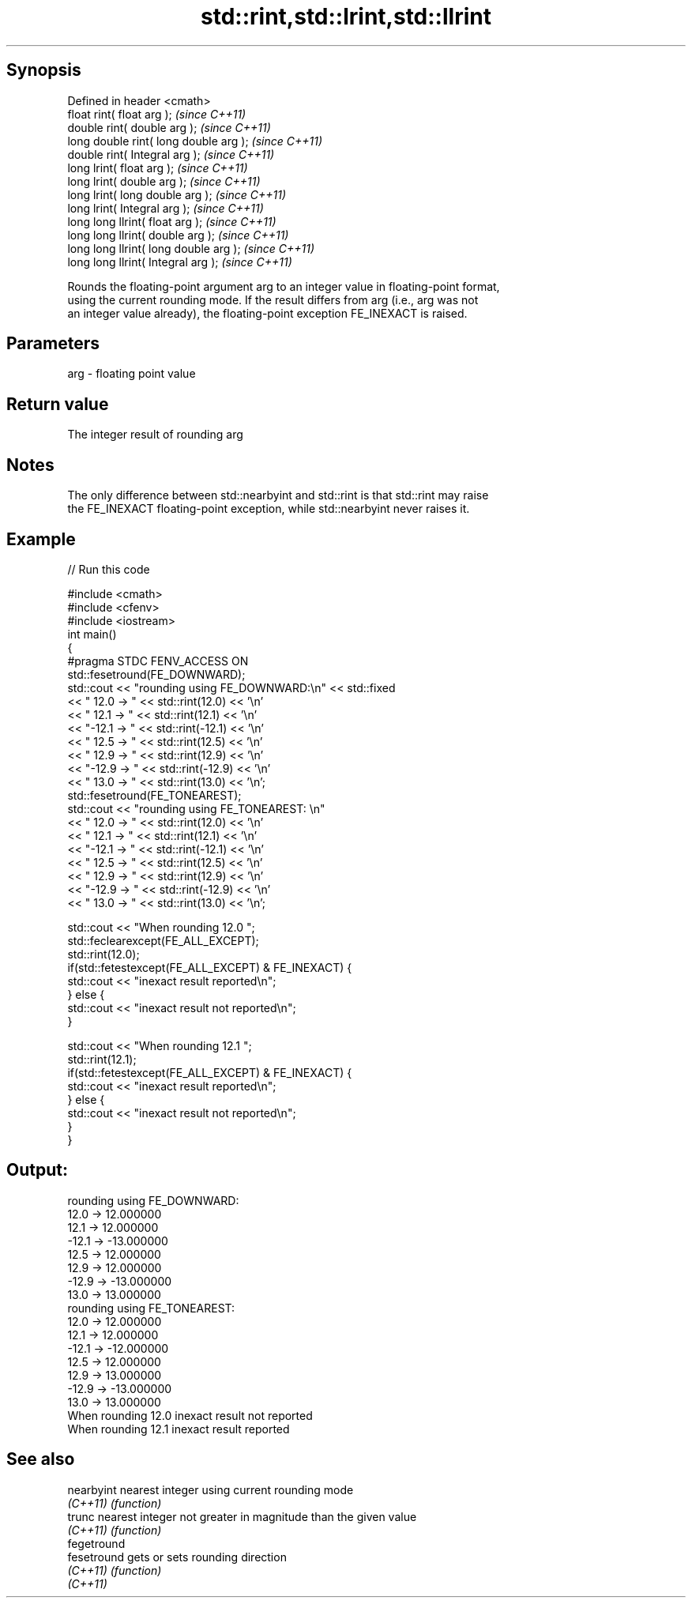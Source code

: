 .TH std::rint,std::lrint,std::llrint 3 "Jun 28 2014" "2.0 | http://cppreference.com" "C++ Standard Libary"
.SH Synopsis
   Defined in header <cmath>
   float rint( float arg );              \fI(since C++11)\fP
   double rint( double arg );            \fI(since C++11)\fP
   long double rint( long double arg );  \fI(since C++11)\fP
   double rint( Integral arg );          \fI(since C++11)\fP
   long lrint( float arg );              \fI(since C++11)\fP
   long lrint( double arg );             \fI(since C++11)\fP
   long lrint( long double arg );        \fI(since C++11)\fP
   long lrint( Integral arg );           \fI(since C++11)\fP
   long long llrint( float arg );        \fI(since C++11)\fP
   long long llrint( double arg );       \fI(since C++11)\fP
   long long llrint( long double arg );  \fI(since C++11)\fP
   long long llrint( Integral arg );     \fI(since C++11)\fP

   Rounds the floating-point argument arg to an integer value in floating-point format,
   using the current rounding mode. If the result differs from arg (i.e., arg was not
   an integer value already), the floating-point exception FE_INEXACT is raised.

.SH Parameters

   arg - floating point value

.SH Return value

   The integer result of rounding arg

.SH Notes

   The only difference between std::nearbyint and std::rint is that std::rint may raise
   the FE_INEXACT floating-point exception, while std::nearbyint never raises it.

.SH Example

   
// Run this code

 #include <cmath>
 #include <cfenv>
 #include <iostream>
 int main()
 {
     #pragma STDC FENV_ACCESS ON
     std::fesetround(FE_DOWNWARD);
     std::cout << "rounding using FE_DOWNWARD:\\n" << std::fixed
               << " 12.0 ->  " << std::rint(12.0) << '\\n'
               << " 12.1 ->  " << std::rint(12.1) << '\\n'
               << "-12.1 -> " << std::rint(-12.1) << '\\n'
               << " 12.5 ->  " << std::rint(12.5) << '\\n'
               << " 12.9 ->  " << std::rint(12.9) << '\\n'
               << "-12.9 -> " << std::rint(-12.9) << '\\n'
               << " 13.0 ->  " << std::rint(13.0) << '\\n';
     std::fesetround(FE_TONEAREST);
     std::cout << "rounding using FE_TONEAREST: \\n"
               << " 12.0 ->  " << std::rint(12.0) << '\\n'
               << " 12.1 ->  " << std::rint(12.1) << '\\n'
               << "-12.1 -> " << std::rint(-12.1) << '\\n'
               << " 12.5 ->  " << std::rint(12.5) << '\\n'
               << " 12.9 ->  " << std::rint(12.9) << '\\n'
               << "-12.9 -> " << std::rint(-12.9) << '\\n'
               << " 13.0 ->  " << std::rint(13.0) << '\\n';
  
     std::cout << "When rounding 12.0 ";
     std::feclearexcept(FE_ALL_EXCEPT);
     std::rint(12.0);
     if(std::fetestexcept(FE_ALL_EXCEPT) & FE_INEXACT) {
         std::cout << "inexact result reported\\n";
     } else {
         std::cout << "inexact result not reported\\n";
     }
  
     std::cout << "When rounding 12.1 ";
     std::rint(12.1);
     if(std::fetestexcept(FE_ALL_EXCEPT) & FE_INEXACT) {
         std::cout << "inexact result reported\\n";
     } else {
         std::cout << "inexact result not reported\\n";
     }
 }

.SH Output:

 rounding using FE_DOWNWARD:
  12.0 ->  12.000000
  12.1 ->  12.000000
 -12.1 -> -13.000000
  12.5 ->  12.000000
  12.9 ->  12.000000
 -12.9 -> -13.000000
  13.0 ->  13.000000
 rounding using FE_TONEAREST:
  12.0 ->  12.000000
  12.1 ->  12.000000
 -12.1 -> -12.000000
  12.5 ->  12.000000
  12.9 ->  13.000000
 -12.9 -> -13.000000
  13.0 ->  13.000000
 When rounding 12.0 inexact result not reported
 When rounding 12.1 inexact result reported

.SH See also

   nearbyint  nearest integer using current rounding mode
   \fI(C++11)\fP    \fI(function)\fP 
   trunc      nearest integer not greater in magnitude than the given value
   \fI(C++11)\fP    \fI(function)\fP 
   fegetround
   fesetround gets or sets rounding direction
   \fI(C++11)\fP    \fI(function)\fP 
   \fI(C++11)\fP
